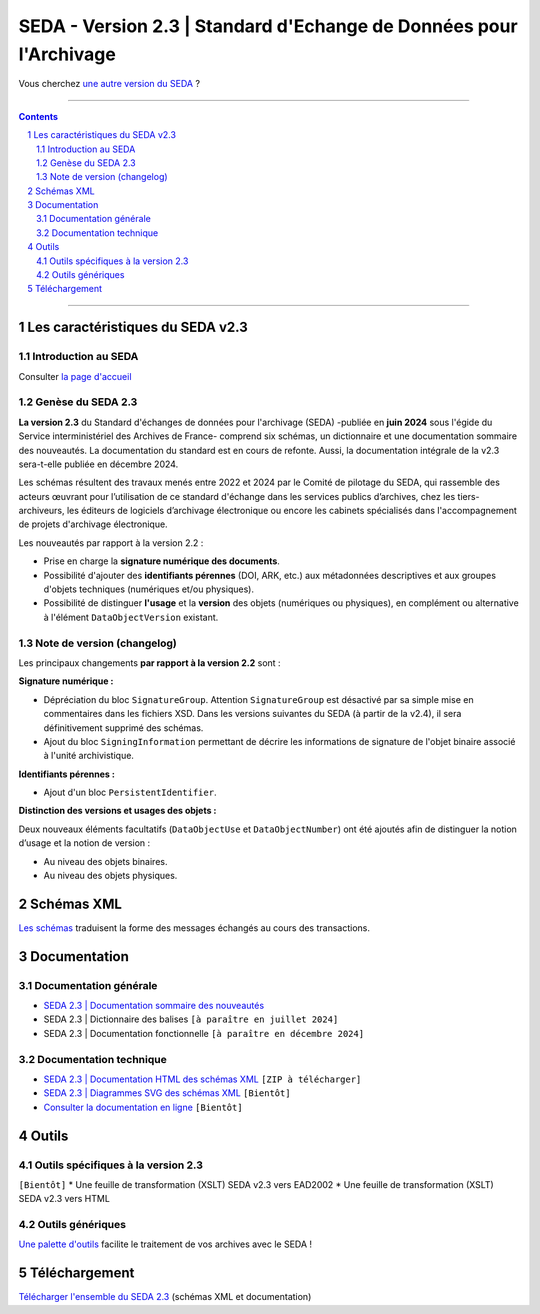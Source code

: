 #####
SEDA - Version 2.3 | Standard d'Echange de Données pour l'Archivage
#####



Vous cherchez `une autre version du SEDA <../main/README.rst#3historique-des-versions>`_ ?






.. section-numbering::

-------------------------------------------------------------

.. contents::



-------------------------------------------------------------



Les caractéristiques du SEDA v2.3
===================================

Introduction au SEDA
---------------

Consulter `la page d'accueil
<../../tree/main/>`_



Genèse du SEDA 2.3
---------------

**La version 2.3** du Standard d'échanges de données pour l'archivage (SEDA) -publiée en **juin 2024** sous l'égide du Service interministériel des Archives de France- comprend six schémas, un dictionnaire et une documentation sommaire des nouveautés. La documentation du standard est en cours de refonte. Aussi, la documentation intégrale de la v2.3 sera-t-elle publiée en décembre 2024.

Les schémas résultent des travaux menés entre 2022 et 2024 par le Comité de pilotage du SEDA, qui rassemble des acteurs œuvrant pour l’utilisation de ce standard d'échange dans les services publics d’archives, chez les tiers-archiveurs, les éditeurs de logiciels d’archivage électronique ou encore les cabinets spécialisés dans l'accompagnement de projets d'archivage électronique.


Les nouveautés par rapport à la version 2.2 :

* Prise en charge la **signature numérique des documents**.

* Possibilité d'ajouter des **identifiants pérennes** (DOI, ARK, etc.) aux métadonnées descriptives et aux groupes d'objets techniques (numériques et/ou physiques).

* Possibilité de distinguer **l'usage** et la **version** des objets (numériques ou physiques), en complément ou alternative à l'élément ``DataObjectVersion`` existant.
	
	

Note de version (changelog)
---------------
Les principaux changements **par rapport à la version 2.2** sont :

**Signature numérique :**

* Dépréciation du bloc ``SignatureGroup``. Attention ``SignatureGroup`` est désactivé par sa simple mise en commentaires dans les fichiers XSD. Dans les versions suivantes du SEDA (à partir de la v2.4), il sera définitivement supprimé des schémas.

* Ajout du bloc ``SigningInformation`` permettant de décrire les informations de signature de l'objet binaire associé à l'unité archivistique. 


**Identifiants pérennes :**

* Ajout d'un bloc ``PersistentIdentifier``.

**Distinction des versions et usages des objets :**

Deux nouveaux éléments facultatifs (``DataObjectUse`` et ``DataObjectNumber``) ont été ajoutés afin de distinguer la notion d’usage et la notion de version :

* Au niveau des objets binaires.

* Au niveau des objets physiques.



Schémas XML
===================================
`Les schémas </schema/>`_ traduisent la forme des messages échangés au cours des transactions.




Documentation
===================================

Documentation générale
---------------
* `SEDA 2.3 | Documentation sommaire des nouveautés </doc/seda-2.3-documentation_sommaire.pdf>`_

* SEDA 2.3 | Dictionnaire des balises ``[à paraître en juillet 2024]``

* SEDA 2.3 | Documentation fonctionnelle  ``[à paraître en décembre 2024]``




Documentation technique
---------------

* `SEDA 2.3 | Documentation HTML des schémas XML </doc/seda-2.3-XML-schema_documentation_HTML.zip>`_ ``[ZIP à télécharger]``
* `SEDA 2.3 | Diagrammes SVG des schémas XML </doc/seda-2.3-XML-schema_documentation_SVG.zip>`_  ``[Bientôt]``
* `Consulter la documentation en ligne <https://www.francearchives.gouv.fr/seda/2.3/>`_ ``[Bientôt]``





Outils
===================================

Outils spécifiques à la version 2.3
---------------

``[Bientôt]``
* Une feuille de transformation (XSLT) SEDA v2.3 vers EAD2002
* Une feuille de transformation (XSLT) SEDA v2.3 vers HTML



Outils génériques
---------------

`Une palette d'outils <../../tree/outils/>`_ facilite le traitement de vos archives avec le SEDA !



Téléchargement
===================================

`Télécharger l'ensemble du SEDA 2.3 <../../releases/tag/seda_v2.3/>`_ (schémas XML et documentation)


